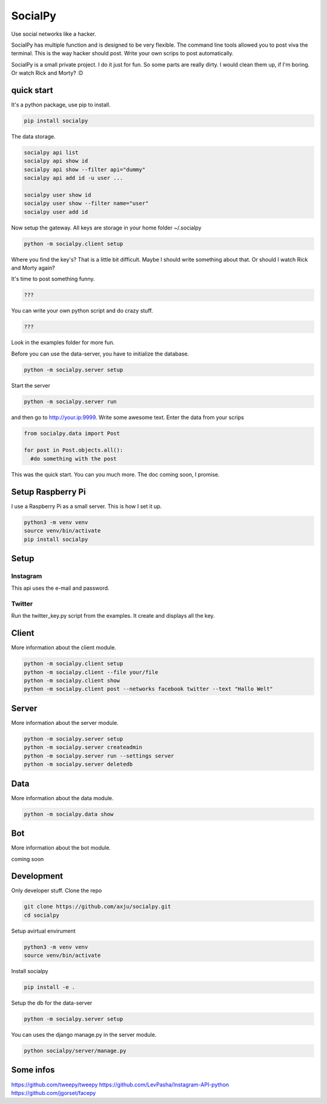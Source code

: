 SocialPy
========

Use social networks like a hacker.

SocialPy has multiple function and is designed to be very flexible. The
command line tools allowed you to post viva the terminal. This is the
way hacker should post. Write your own scrips to post automatically.

SocialPy is a small private project. I do it just for fun. So some parts
are really dirty. I would clean them up, if I'm boring. Or watch Rick
and Morty? :D

quick start
-----------

It's a python package, use pip to install.

.. code:: bash

    pip install socialpy


The data storage.

.. code:: bash

    socialpy api list
    socialpy api show id
    socialpy api show --filter api="dummy"
    socialpy api add id -u user ...

    socialpy user show id
    socialpy user show --filter name="user"
    socialpy user add id





Now setup the gateway. All keys are storage in your home folder
~/.socialpy

.. code:: bash

    python -m socialpy.client setup

Where you find the key's? That is a little bit difficult. Maybe I should
write something about that. Or should I watch Rick and Morty again?

It's time to post something funny.

.. code:: bash

    ???

You can write your own python script and do crazy stuff.

.. code:: python

    ???

Look in the examples folder for more fun.

Before you can use the data-server, you have to initialize the database.

.. code:: bash

    python -m socialpy.server setup

Start the server

.. code:: bash

    python -m socialpy.server run

and then go to http://your.ip:9999. Write some awesome text. Enter the
data from your scrips

.. code:: python

    from socialpy.data import Post

    for post in Post.objects.all():
      #do something with the post

This was the quick start. You can you much more. The doc coming soon, I
promise.

Setup Raspberry Pi
------------------

I use a Raspberry Pi as a small server. This is how I set it up.

.. code:: bash

    python3 -m venv venv
    source venv/bin/activate
    pip install socialpy

Setup
-----

Instagram
~~~~~~~~~

This api uses the e-mail and password.

Twitter
~~~~~~~

Run the twitter\_key.py script from the examples. It create and displays
all the key.

Client
------

More information about the client module.

.. code:: bash

    python -m socialpy.client setup
    python -m socialpy.client --file your/file
    python -m socialpy.client show
    python -m socialpy.client post --networks facebook twitter --text "Hallo Welt"

Server
------

More information about the server module.

.. code:: bash

    python -m socialpy.server setup
    python -m socialpy.server createadmin
    python -m socialpy.server run --settings server
    python -m socialpy.server deletedb

Data
----

More information about the data module.

.. code:: bash

    python -m socialpy.data show

Bot
---

More information about the bot module.

coming soon

Development
-----------

Only developer stuff. Clone the repo

.. code:: bash

    git clone https://github.com/axju/socialpy.git
    cd socialpy

Setup avirtual envirument

.. code:: bash

    python3 -m venv venv
    source venv/bin/activate

Install socialpy

.. code:: bash

    pip install -e .

Setup the db for the data-server

.. code:: bash

    python -m socialpy.server setup

You can uses the django manage.py in the server module.

.. code:: bash

    python socialpy/server/manage.py

Some infos
----------

https://github.com/tweepy/tweepy
https://github.com/LevPasha/Instagram-API-python
https://github.com/jgorset/facepy
